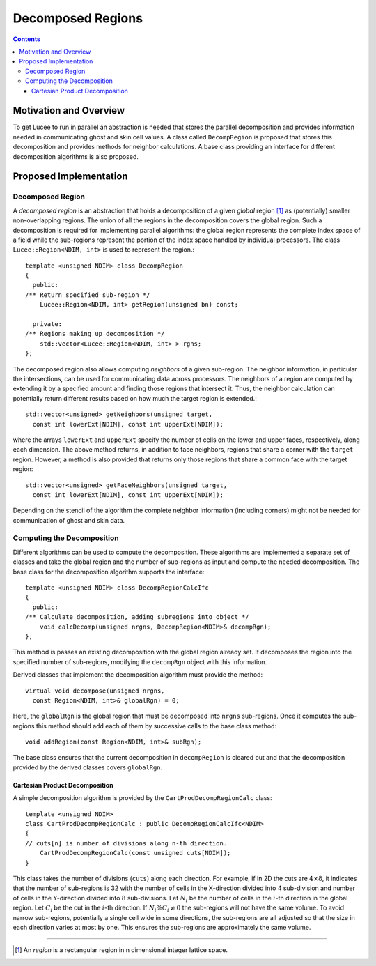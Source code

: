******************
Decomposed Regions
******************

.. highlight:: c++

.. contents::

Motivation and Overview
-----------------------

To get Lucee to run in parallel an abstraction is needed that stores
the parallel decomposition and provides information needed in
communicating ghost and skin cell values. A class called
``DecompRegion`` is proposed that stores this decomposition and
provides methods for neighbor calculations. A base class providing an
interface for different decomposition algorithms is also proposed.

Proposed Implementation
-----------------------

Decomposed Region
+++++++++++++++++

A *decomposed region* is an abstraction that holds a decomposition of
a given *global* region [#region]_ as (potentially) smaller
non-overlapping regions. The union of all the regions in the
decomposition covers the global region. Such a decomposition is
required for implementing parallel algorithms: the global region
represents the complete index space of a field while the sub-regions
represent the portion of the index space handled by individual
processors. The class ``Lucee::Region<NDIM, int>`` is used to
represent the region.::

  template <unsigned NDIM> class DecompRegion 
  {
    public:
  /** Return specified sub-region */
      Lucee::Region<NDIM, int> getRegion(unsigned bn) const;

    private:
  /** Regions making up decomposition */
      std::vector<Lucee::Region<NDIM, int> > rgns;
  };

The decomposed region also allows computing *neighbors* of a given
sub-region. The neighbor information, in particular the intersections,
can be used for communicating data across processors. The neighbors of
a region are computed by extending it by a specified amount and
finding those regions that intersect it. Thus, the neighbor
calculation can potentially return different results based on how much
the target region is extended.::

  std::vector<unsigned> getNeighbors(unsigned target, 
    const int lowerExt[NDIM], const int upperExt[NDIM]);

where the arrays ``lowerExt`` and ``upperExt`` specify the number of
cells on the lower and upper faces, respectively, along each
dimension. The above method returns, in addition to face neighbors,
regions that share a corner with the ``target`` region. However, a
method is also provided that returns only those regions that share a
common face with the target region::

  std::vector<unsigned> getFaceNeighbors(unsigned target, 
    const int lowerExt[NDIM], const int upperExt[NDIM]);

Depending on the stencil of the algorithm the complete neighbor
information (including corners) might not be needed for communication
of ghost and skin data.

Computing the Decomposition
+++++++++++++++++++++++++++

Different algorithms can be used to compute the decomposition. These
algorithms are implemented a separate set of classes and take the
global region and the number of sub-regions as input and compute the
needed decomposition. The base class for the decomposition algorithm
supports the interface::

  template <unsigned NDIM> class DecompRegionCalcIfc 
  {
    public:
  /** Calculate decomposition, adding subregions into object */
      void calcDecomp(unsigned nrgns, DecompRegion<NDIM>& decompRgn);
  };

This method is passes an existing decomposition with the global region
already set. It decomposes the region into the specified number of
sub-regions, modifying the ``decompRgn`` object with this information.

Derived classes that implement the decomposition algorithm must
provide the method::

  virtual void decompose(unsigned nrgns, 
    const Region<NDIM, int>& globalRgn) = 0;

Here, the ``globalRgn`` is the global region that must be decomposed
into ``nrgns`` sub-regions. Once it computes the sub-regions this
method should add each of them by successive calls to the base class
method::

  void addRegion(const Region<NDIM, int>& subRgn);

The base class ensures that the current decomposition in
``decompRegion`` is cleared out and that the decomposition provided by
the derived classes covers ``globalRgn``.

Cartesian Product Decomposition
*******************************

A simple decomposition algorithm is provided by the
``CartProdDecompRegionCalc`` class::

  template <unsigned NDIM>
  class CartProdDecompRegionCalc : public DecompRegionCalcIfc<NDIM> 
  {
  // cuts[n] is number of divisions along n-th direction.
      CartProdDecompRegionCalc(const unsigned cuts[NDIM]);
  }

This class takes the number of divisions (``cuts``) along each
direction. For example, if in 2D the cuts are :math:`4 \times 8`, it
indicates that the number of sub-regions is 32 with the number of
cells in the X-direction divided into 4 sub-division and number of
cells in the Y-direction divided into 8 sub-divisions. Let :math:`N_i`
be the number of cells in the :math:`i`-th direction in the global
region. Let :math:`C_i` be the cut in the :math:`i`-th direction. If
:math:`N_i \% C_i \ne 0` the sub-regions will not have the same
volume. To avoid narrow sub-regions, potentially a single cell wide in
some directions, the sub-regions are all adjusted so that the size in
each direction varies at most by one. This ensures the sub-regions are
approximately the same volume.

---------------

.. [#region] An *region* is a rectangular region in n dimensional
   integer lattice space.
